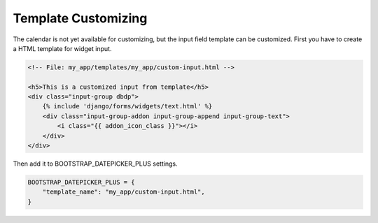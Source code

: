 ####################
Template Customizing
####################


The calendar is not yet available for customizing, but the input field template can be customized. 
First you have to create a HTML template for widget input.

.. code-block:: HTML

    <!-- File: my_app/templates/my_app/custom-input.html -->

    <h5>This is a customized input from template</h5>
    <div class="input-group dbdp">
        {% include 'django/forms/widgets/text.html' %}
        <div class="input-group-addon input-group-append input-group-text">
            <i class="{{ addon_icon_class }}"></i>
        </div>
    </div>


Then add it to BOOTSTRAP_DATEPICKER_PLUS settings.

.. code:: python

    BOOTSTRAP_DATEPICKER_PLUS = {
        "template_name": "my_app/custom-input.html",
    }
